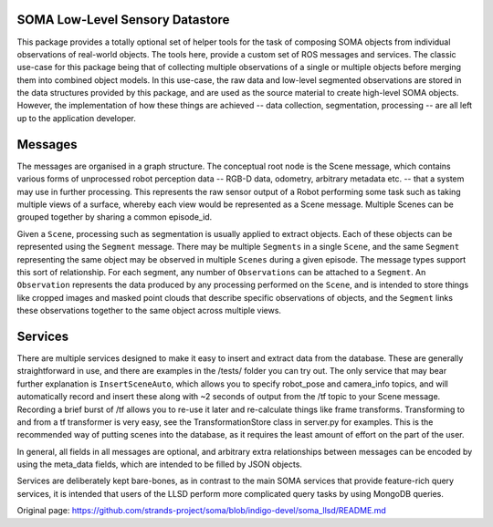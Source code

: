 SOMA Low-Level Sensory Datastore
================================

This package provides a totally optional set of helper tools for the
task of composing SOMA objects from individual observations of
real-world objects. The tools here, provide a custom set of ROS messages
and services. The classic use-case for this package being that of
collecting multiple observations of a single or multiple objects before
merging them into combined object models. In this use-case, the raw data
and low-level segmented observations are stored in the data structures
provided by this package, and are used as the source material to create
high-level SOMA objects. However, the implementation of how these things
are achieved -- data collection, segmentation, processing -- are all
left up to the application developer.

Messages
========

The messages are organised in a graph structure. The conceptual root
node is the Scene message, which contains various forms of unprocessed
robot perception data -- RGB-D data, odometry, arbitrary metadata etc.
-- that a system may use in further processing. This represents the raw
sensor output of a Robot performing some task such as taking multiple
views of a surface, whereby each view would be represented as a Scene
message. Multiple Scenes can be grouped together by sharing a common
episode\_id.

Given a ``Scene``, processing such as segmentation is usually applied to
extract objects. Each of these objects can be represented using the
``Segment`` message. There may be multiple ``Segments`` in a single
``Scene``, and the same ``Segment`` representing the same object may be
observed in multiple ``Scenes`` during a given episode. The message
types support this sort of relationship. For each segment, any number of
``Observations`` can be attached to a ``Segment``. An ``Observation``
represents the data produced by any processing performed on the
``Scene``, and is intended to store things like cropped images and
masked point clouds that describe specific observations of objects, and
the ``Segment`` links these observations together to the same object
across multiple views.

Services
========

There are multiple services designed to make it easy to insert and
extract data from the database. These are generally straightforward in
use, and there are examples in the /tests/ folder you can try out. The
only service that may bear further explanation is ``InsertSceneAuto``,
which allows you to specify robot\_pose and camera\_info topics, and
will automatically record and insert these along with ~2 seconds of
output from the /tf topic to your Scene message. Recording a brief burst
of /tf allows you to re-use it later and re-calculate things like frame
transforms. Transforming to and from a tf transformer is very easy, see
the TransformationStore class in server.py for examples. This is the
recommended way of putting scenes into the database, as it requires the
least amount of effort on the part of the user.

In general, all fields in all messages are optional, and arbitrary extra
relationships between messages can be encoded by using the meta\_data
fields, which are intended to be filled by JSON objects.

Services are deliberately kept bare-bones, as in contrast to the main
SOMA services that provide feature-rich query services, it is intended
that users of the LLSD perform more complicated query tasks by using
MongoDB queries.


Original page: https://github.com/strands-project/soma/blob/indigo-devel/soma_llsd/README.md